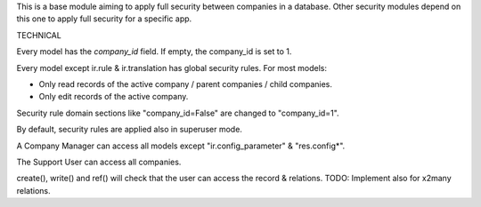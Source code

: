 This is a base module aiming to apply full security between companies in a database.
Other security modules depend on this one to apply full security for a specific app. 

TECHNICAL

Every model has the `company_id` field. If empty, the company_id is set to 1.

Every model except ir.rule & ir.translation has global security rules. For most models:

- Only read records of the active company / parent companies / child companies.
- Only edit records of the active company.

Security rule domain sections like "company_id=False" are changed to "company_id=1".

By default, security rules are applied also in superuser mode.

A Company Manager can access all models except "ir.config_parameter" & "res.config*".

The Support User can access all companies.

create(), write() and ref() will check that the user can access the record & relations.
TODO: Implement also for x2many relations.
